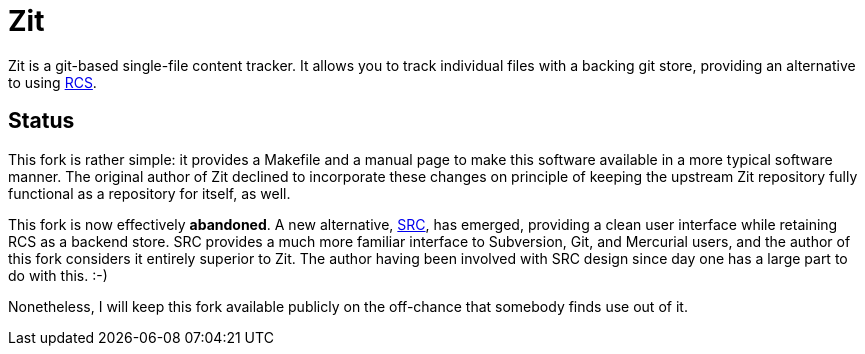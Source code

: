 Zit
===

Zit is a git-based single-file content tracker.  It allows you to
track individual files with a backing git store, providing an
alternative to using https://www.gnu.org/software/rcs[RCS].

Status
------
This fork is rather simple: it provides a Makefile and a manual page
to make this software available in a more typical software manner.
The original author of Zit declined to incorporate these changes on
principle of keeping the upstream Zit repository fully functional as a
repository for itself, as well.

This fork is now effectively *abandoned*.  A new alternative,
http://www.catb.org/esr/src/[SRC], has emerged, providing a clean user
interface while retaining RCS as a backend store.  SRC provides a much
more familiar interface to Subversion, Git, and Mercurial users, and
the author of this fork considers it entirely superior to Zit.  The
author having been involved with SRC design since day one has a large
part to do with this. :-)

Nonetheless, I will keep this fork available publicly on the
off-chance that somebody finds use out of it.
